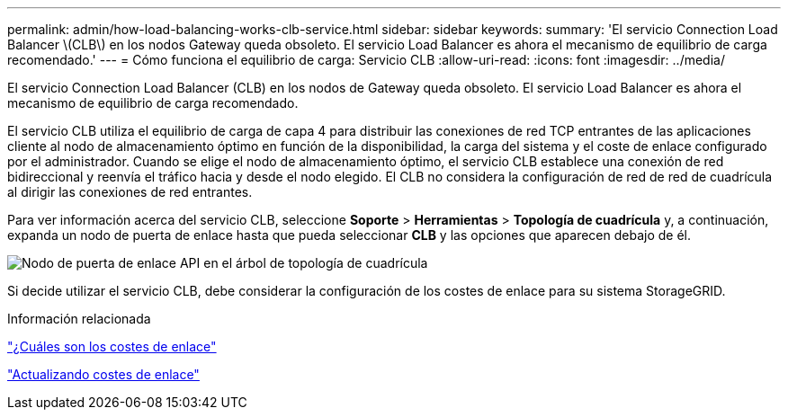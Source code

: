 ---
permalink: admin/how-load-balancing-works-clb-service.html 
sidebar: sidebar 
keywords:  
summary: 'El servicio Connection Load Balancer \(CLB\) en los nodos Gateway queda obsoleto. El servicio Load Balancer es ahora el mecanismo de equilibrio de carga recomendado.' 
---
= Cómo funciona el equilibrio de carga: Servicio CLB
:allow-uri-read: 
:icons: font
:imagesdir: ../media/


[role="lead"]
El servicio Connection Load Balancer (CLB) en los nodos de Gateway queda obsoleto. El servicio Load Balancer es ahora el mecanismo de equilibrio de carga recomendado.

El servicio CLB utiliza el equilibrio de carga de capa 4 para distribuir las conexiones de red TCP entrantes de las aplicaciones cliente al nodo de almacenamiento óptimo en función de la disponibilidad, la carga del sistema y el coste de enlace configurado por el administrador. Cuando se elige el nodo de almacenamiento óptimo, el servicio CLB establece una conexión de red bidireccional y reenvía el tráfico hacia y desde el nodo elegido. El CLB no considera la configuración de red de red de cuadrícula al dirigir las conexiones de red entrantes.

Para ver información acerca del servicio CLB, seleccione *Soporte* > *Herramientas* > *Topología de cuadrícula* y, a continuación, expanda un nodo de puerta de enlace hasta que pueda seleccionar *CLB* y las opciones que aparecen debajo de él.

image::../media/gateway_node.gif[Nodo de puerta de enlace API en el árbol de topología de cuadrícula]

Si decide utilizar el servicio CLB, debe considerar la configuración de los costes de enlace para su sistema StorageGRID.

.Información relacionada
link:what-link-costs-are.html["¿Cuáles son los costes de enlace"]

link:updating-link-costs.html["Actualizando costes de enlace"]

